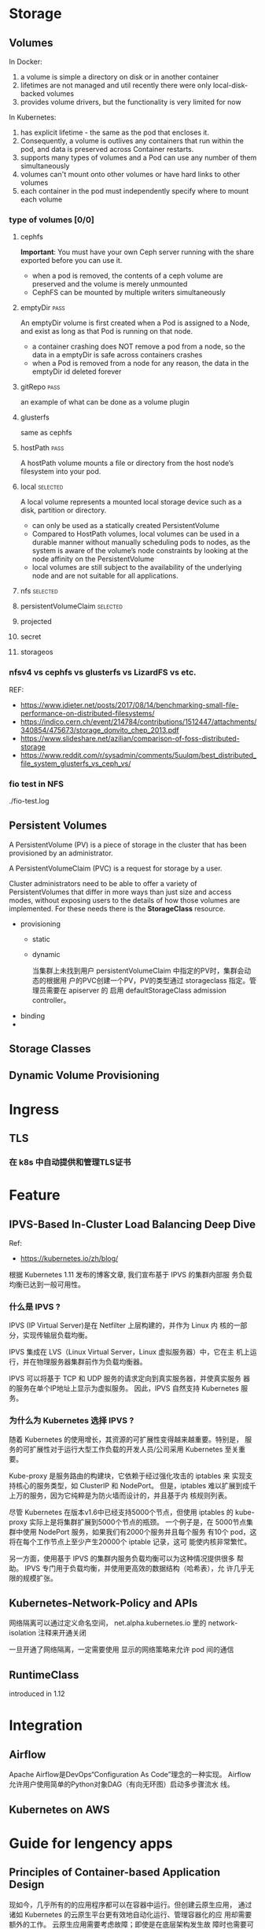 * Storage
** Volumes
   In Docker:
   1. a volume is simple a directory on disk or in another container
   2. lifetimes are not managed and util recently there were only local-disk-backed volumes
   3. provides volume drivers, but the functionality is very limited for now

   In Kubernetes:
   1. has explicit lifetime - the same as the pod that encloses it.
   2. Consequently, a volume is outlives any containers that run within the pod,
      and data is preserved across Container restarts.
   3. supports many types of volumes and a Pod can use any number of them
      simultaneously
   4. volumes can't mount onto other volumes or have hard links to other volumes
   5. each container in the pod must independently specify where to mount each
      volume
*** type of volumes [0/0]
**** cephfs
     *Important*: You must have your own Ceph server running with the share
     exported before you can use it.

     - when a pod is removed, the contents of a ceph volume are preserved and
       the volume is merely unmounted
     - CephFS can be mounted by multiple writers simultaneously

**** emptyDir                                                          :pass:
     An emptyDir volume is first created when a Pod is assigned to a Node, and
     exist as long as that Pod is running on that node.

     - a container crashing does NOT remove a pod from a node, so the data in a
       emptyDir is safe across containers crashes
     - when a Pod is removed from a node for any reason, the data in the
       emptyDir id deleted forever

**** gitRepo                                                           :pass:
     an example of what can be done as a volume plugin

**** glusterfs
     same as cephfs

**** hostPath                                                          :pass:
     A hostPath volume mounts a file or directory from the host node’s
     filesystem into your pod.

**** local                                                         :selected:
     A local volume represents a mounted local storage device such as a disk,
     partition or directory.

     - can only be used as a statically created PersistentVolume
     - Compared to HostPath volumes, local volumes can be used in a durable
       manner without manually scheduling pods to nodes, as the system is aware
       of the volume’s node constraints by looking at the node affinity on the
       PersistentVolume
     - local volumes are still subject to the availability of the underlying
       node and are not suitable for all applications.

**** nfs                                                           :selected:
**** persistentVolumeClaim                                         :selected:
**** projected
**** secret
**** storageos
*** nfsv4 vs cephfs vs glusterfs vs LizardFS vs etc.
    REF: 
    - https://www.jdieter.net/posts/2017/08/14/benchmarking-small-file-performance-on-distributed-filesystems/
    - https://indico.cern.ch/event/214784/contributions/1512447/attachments/340854/475673/storage_donvito_chep_2013.pdf
    - https://www.slideshare.net/azilian/comparison-of-foss-distributed-storage
    - https://www.reddit.com/r/sysadmin/comments/5uulqm/best_distributed_file_system_glusterfs_vs_ceph_vs/
*** fio test in NFS
    ./fio-test.log

** Persistent Volumes
   A PersistentVolume (PV) is a piece of storage in the cluster that has been
   provisioned by an administrator.

   A PersistentVolumeClaim (PVC) is a request for storage by a user.

   Cluster administrators need to be able to offer a variety of
   PersistentVolumes that differ in more ways than just size and access modes,
   without exposing users to the details of how those volumes are implemented.
   For these needs there is the *StorageClass* resource.

   - provisioning
     - static
     - dynamic

       当集群上未找到用户 persistentVolumeClaim 中指定的PV时，集群会动态的根据用
       户的PVC创建一个PV，PV的类型通过 storageclass 指定。管理员需要在 apiserver
       的 启用 defaultStorageClass admission controller。
   - binding
   -

** Storage Classes
** Dynamic Volume Provisioning
* Ingress
** TLS
*** 在 k8s 中自动提供和管理TLS证书
* Feature
** IPVS-Based In-Cluster Load Balancing Deep Dive
   Ref:
   - https://kubernetes.io/zh/blog/

   根据 Kubernetes 1.11 发布的博客文章, 我们宣布基于 IPVS 的集群内部服
   务负载均衡已达到一般可用性。
***  什么是 IPVS ?
    IPVS (IP Virtual Server)是在 Netfilter 上层构建的，并作为 Linux 内
    核的一部分，实现传输层负载均衡。

    IPVS 集成在 LVS（Linux Virtual Server，Linux 虚拟服务器）中，它在主
    机上运行，并在物理服务器集群前作为负载均衡器。

    IPVS 可以将基于 TCP 和 UDP 服务的请求定向到真实服务器，并使真实服务
    器的服务在单个IP地址上显示为虚拟服务。 因此，IPVS 自然支持
    Kubernetes 服务。
*** 为什么为 Kubernetes 选择 IPVS ?

    随着 Kubernetes 的使用增长，其资源的可扩展性变得越来越重要。特别是，
    服务的可扩展性对于运行大型工作负载的开发人员/公司采用 Kubernetes
    至关重要。

    Kube-proxy 是服务路由的构建块，它依赖于经过强化攻击的 iptables 来
    实现支持核心的服务类型，如 ClusterIP 和 NodePort。 但是，iptables
    难以扩展到成千上万的服务，因为它纯粹是为防火墙而设计的，并且基于内
    核规则列表。

    尽管 Kubernetes 在版本v1.6中已经支持5000个节点，但使用 iptables 的
    kube-proxy 实际上是将集群扩展到5000个节点的瓶颈。 一个例子是，在
    5000节点集群中使用 NodePort 服务，如果我们有2000个服务并且每个服务
    有10个 pod，这将在每个工作节点上至少产生20000个 iptable 记录，这可
    能使内核非常繁忙。

    另一方面，使用基于 IPVS 的集群内服务负载均衡可以为这种情况提供很多
    帮助。 IPVS 专门用于负载均衡，并使用更高效的数据结构（哈希表），允
    许几乎无限的规模扩张。
** Kubernetes-Network-Policy and APIs
   网络隔离可以通过定义命名空间， net.alpha.kubernetes.io 里的 network-isolation 注释来开通关闭

   一旦开通了网络隔离，一定需要使用 显示的网络策略来允许 pod 间的通信
** RuntimeClass
   introduced in 1.12
   
* Integration
** Airflow
   Apache Airflow是DevOps“Configuration As Code”理念的一种实现。
   Airflow允许用户使用简单的Python对象DAG（有向无环图）启动多步骤流水
   线。
** Kubernetes on AWS
   
* Guide for lengency apps
** Principles of Container-based Application Design
   现如今，几乎所有的的应用程序都可以在容器中运行。但创建云原生应用，
   通过诸如 Kubernetes 的云原生平台更有效地自动化运行、管理容器化的应
   用却需要额外的工作。 云原生应用需要考虑故障；即使是在底层架构发生故
   障时也需要可靠地运行。 为了提供这样的功能，像 Kubernetes 这样的云原
   生平台需要向运行的应用程序强加一些契约和约束。 这些契约确保应用可以
   在符合某些约束的条件下运行，从而使得平台可以自动化应用管理。

   这里所述的七项原则涉及到构建时和运行时，两类关注点。
   - 构建时
     * 单一关注点： 每个容器只解决一个关注点，并且完成的很好。
     * 自包含： 一个容器只依赖Linux内核。额外的库要求可以在构建容器时加入。
     * 镜像不变性： 容器化的应用意味着不变性，一旦构建完成，不需要根据环境的不同而重新构建。
   - 运行时
     - 高可观测性： 每个容器必须实现所有必要的 API 来帮助平台以最好的方式来观测、管理应用。
     - 生命周期一致性： 一个容器必须要能从平台中获取事件信息，并作出相应的反应。
     - 进程易处理性： 容器化应用的寿命一定要尽可能的短暂，这样，可以随时被另一个容器所替换。
     - 运行时限制： 每个容器都必须要声明自己的资源需求，并将资源使用限制在所需要的范围之内。


